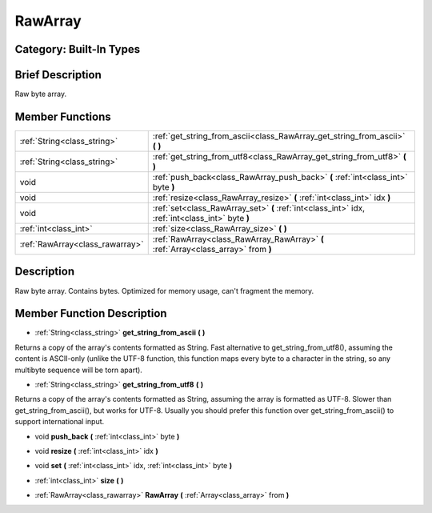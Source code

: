 .. _class_RawArray:

RawArray
========

Category: Built-In Types
------------------------

Brief Description
-----------------

Raw byte array.

Member Functions
----------------

+----------------------------------+----------------------------------------------------------------------------------------------------+
| :ref:`String<class_string>`      | :ref:`get_string_from_ascii<class_RawArray_get_string_from_ascii>`  **(** **)**                    |
+----------------------------------+----------------------------------------------------------------------------------------------------+
| :ref:`String<class_string>`      | :ref:`get_string_from_utf8<class_RawArray_get_string_from_utf8>`  **(** **)**                      |
+----------------------------------+----------------------------------------------------------------------------------------------------+
| void                             | :ref:`push_back<class_RawArray_push_back>`  **(** :ref:`int<class_int>` byte  **)**                |
+----------------------------------+----------------------------------------------------------------------------------------------------+
| void                             | :ref:`resize<class_RawArray_resize>`  **(** :ref:`int<class_int>` idx  **)**                       |
+----------------------------------+----------------------------------------------------------------------------------------------------+
| void                             | :ref:`set<class_RawArray_set>`  **(** :ref:`int<class_int>` idx, :ref:`int<class_int>` byte  **)** |
+----------------------------------+----------------------------------------------------------------------------------------------------+
| :ref:`int<class_int>`            | :ref:`size<class_RawArray_size>`  **(** **)**                                                      |
+----------------------------------+----------------------------------------------------------------------------------------------------+
| :ref:`RawArray<class_rawarray>`  | :ref:`RawArray<class_RawArray_RawArray>`  **(** :ref:`Array<class_array>` from  **)**              |
+----------------------------------+----------------------------------------------------------------------------------------------------+

Description
-----------

Raw byte array. Contains bytes. Optimized for memory usage, can't fragment the memory.

Member Function Description
---------------------------

.. _class_RawArray_get_string_from_ascii:

- :ref:`String<class_string>`  **get_string_from_ascii**  **(** **)**

Returns a copy of the array's contents formatted as String. Fast alternative to get_string_from_utf8(), assuming the content is ASCII-only (unlike the UTF-8 function, this function maps every byte to a character in the string, so any multibyte sequence will be torn apart).

.. _class_RawArray_get_string_from_utf8:

- :ref:`String<class_string>`  **get_string_from_utf8**  **(** **)**

Returns a copy of the array's contents formatted as String, assuming the array is formatted as UTF-8. Slower than get_string_from_ascii(), but works for UTF-8. Usually you should prefer this function over get_string_from_ascii() to support international input.

.. _class_RawArray_push_back:

- void  **push_back**  **(** :ref:`int<class_int>` byte  **)**

.. _class_RawArray_resize:

- void  **resize**  **(** :ref:`int<class_int>` idx  **)**

.. _class_RawArray_set:

- void  **set**  **(** :ref:`int<class_int>` idx, :ref:`int<class_int>` byte  **)**

.. _class_RawArray_size:

- :ref:`int<class_int>`  **size**  **(** **)**

.. _class_RawArray_RawArray:

- :ref:`RawArray<class_rawarray>`  **RawArray**  **(** :ref:`Array<class_array>` from  **)**


